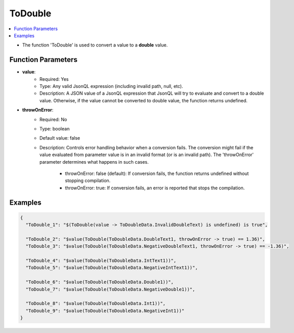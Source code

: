 ========
ToDouble
========

.. contents::
   :local:
   :depth: 2
   
- The function 'ToDouble' is used to convert a value to a **double** value.

Function Parameters
===================

- **value**:
    - Required: Yes
    - Type: Any valid JsonQL expression (including invalid path, null, etc).
    - Description: A JSON value of a JsonQL expression that JsonQL will try to evaluate and convert to a double value. Otherwise, if the value cannot be converted to double value, the function returns undefined.

- **throwOnError**:
    - Required: No    
    - Type: boolean
    - Default value: false
    - Description: Controls error handling behavior when a conversion fails. The conversion might fail if the value evaluated from parameter value is in an invalid format (or is an invalid path). The 'throwOnError' parameter determines what happens in such cases. 
            
            - throwOnError: false (default): If conversion fails, the function returns undefined without stopping compilation.
            - throwOnError: true: If conversion fails, an error is reported that stops the compilation.

Examples
========
    
.. sourcecode:: json

    {
      "ToDouble_1": "$(ToDouble(value -> ToDoubleData.InvalidDoubleText) is undefined) is true",

      "ToDouble_2": "$value(ToDouble(ToDoubleData.DoubleText1, throwOnError -> true) == 1.36)",
      "ToDouble_3": "$value(ToDouble(ToDoubleData.NegativeDoubleText1, throwOnError -> true) == -1.36)",

      "ToDouble_4": "$value(ToDouble(ToDoubleData.IntText1))",
      "ToDouble_5": "$value(ToDouble(ToDoubleData.NegativeIntText1))",

      "ToDouble_6": "$value(ToDouble(ToDoubleData.Double1))",
      "ToDouble_7": "$value(ToDouble(ToDoubleData.NegativeDouble1))",

      "ToDouble_8": "$value(ToDouble(ToDoubleData.Int1))",
      "ToDouble_9": "$value(ToDouble(ToDoubleData.NegativeInt1))"
    }